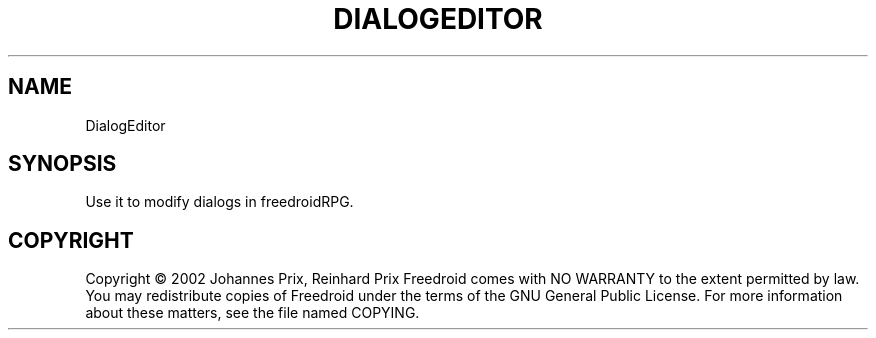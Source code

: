 .TH DIALOGEDITOR "6" "November 2005" "DialogEditor " "User Commands"
.SH NAME
DialogEditor
.SH SYNOPSIS
Use it to modify dialogs in freedroidRPG.
.SH COPYRIGHT
Copyright \(co 2002 Johannes Prix, Reinhard Prix
Freedroid comes with NO WARRANTY to the extent permitted by law.
You may redistribute copies of Freedroid
under the terms of the GNU General Public License.
For more information about these matters, see the file named COPYING.
